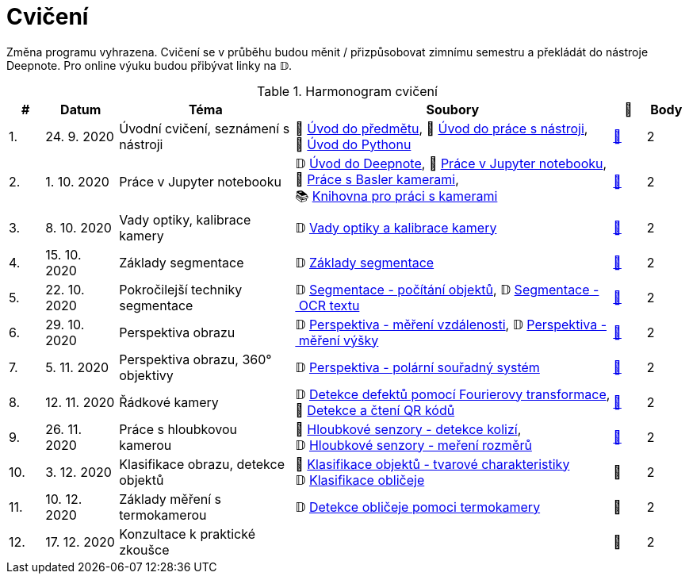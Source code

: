 = Cvičení

Změna programu vyhrazena. Cvičení se v průběhu budou měnit / přizpůsobovat zimnímu semestru a překládát do nástroje Deepnote. Pro online výuku budou přibývat linky na 𝔻.

.Harmonogram cvičení
[width=100%, cols="^1,2,5,5,^1,^1", options="header"]
|====
| # | Datum | Téma | Soubory | 🎥 | Body

|   1.    | 24. 9. 2020  | Úvodní cvičení, seznámení s nástroji | 📖{nbsp}link:files/1/bi-svz-01-cviceni-uvod.pdf[Úvod{nbsp}do{nbsp}předmětu],
📜{nbsp}link:files/1/tools-introduction.html[Úvod{nbsp}do{nbsp}práce{nbsp}s{nbsp}nástroji],
📜{nbsp}link:files/1/python-introduction.html[Úvod{nbsp}do{nbsp}Pythonu]
| link:https://web.microsoftstream.com/video/1d0609d9-fcc1-4e0e-b7e5-b0fce3287c4f[📼] | 2

|   2.    | 1. 10. 2020 | Práce v Jupyter notebooku        |  𝔻{nbsp}link:https://deepnote.com/project/5c5bb43a-acac-4c26-bfc1-d10d44cf30a2[Úvod{nbsp}do{nbsp}Deepnote], 📜{nbsp}link:files/2/jupyter-introduction.html[Práce{nbsp}v{nbsp}Jupyter{nbsp}notebooku], 📜{nbsp}link:files/2/basler-introduction.html[Práce{nbsp}s{nbsp}Basler{nbsp}kamerami],
📚{nbsp}https://gitlab.fit.cvut.cz/bi-svz/pypylon-opencv-viewer[Knihovna{nbsp}pro{nbsp}práci{nbsp}s{nbsp}kamerami]| link:https://web.microsoftstream.com/video/d0a993fa-1ba6-4128-b464-5fecc67a5244[📼] | 2

|   3.    | 8. 10. 2020 | Vady optiky, kalibrace kamery        | 𝔻{nbsp}link:https://deepnote.com/project/4d7f5e16-d3b3-4dc7-94da-87dd77be0196[Vady{nbsp}optiky{nbsp}a{nbsp}kalibrace{nbsp}kamery]| link:https://web.microsoftstream.com/video/dca152cc-8d24-45d8-9d9a-134c1e798716[📼] | 2

|   4.    | 15. 10. 2020 | Základy segmentace                   | 𝔻{nbsp}link:https://deepnote.com/project/0b9808dd-9e7b-4fc6-939b-e7bbeadb924c[Základy segmentace] | link:https://web.microsoftstream.com/video/d20763c4-dd06-4555-a353-0f4fcccfb1b3[📼] | 2

|   5.    | 22. 10. 2020 | Pokročilejší  techniky segmentace    | 𝔻{nbsp}link:https://deepnote.com/project/d252bc88-4bc4-438b-bc06-6f01b67ef0b0#%2Fsegmentation-objects-count_online.ipynb[Segmentace{nbsp}-{nbsp}počítání{nbsp}objektů],
𝔻{nbsp}link:https://deepnote.com/project/d252bc88-4bc4-438b-bc06-6f01b67ef0b0#%2Fsegmentation-fit-ocr_online.ipynb[Segmentace{nbsp}-{nbsp}OCR{nbsp}textu] | link:https://web.microsoftstream.com/video/443e8f28-b6e5-4c1e-af7b-6fc9dad5a95d[📼] | 2

|   6.   | 29. 10. 2020  | Perspektiva obrazu                   | 𝔻{nbsp}link:https://deepnote.com/project/f87e3787-5d1c-4730-9697-0dc9ee810813#%2Fperspective-measuring-length.ipynb[Perspektiva{nbsp}-{nbsp}měření{nbsp}vzdálenosti],
𝔻{nbsp}link:https://deepnote.com/project/f87e3787-5d1c-4730-9697-0dc9ee810813#%2Fperspective-measuring-height.ipynb[Perspektiva{nbsp}-{nbsp}měření{nbsp}výšky]    | link:https://web.microsoftstream.com/video/b260abff-833d-4994-85bc-d514cf1573f9[📼] | 2

|   7.    | 5. 11. 2020  | Perspektiva obrazu, 360° objektivy  | 𝔻{nbsp}link:https://deepnote.com/project/b811a276-887b-4b3a-b9ab-aaea94179fac#%2Fperspective-cart-polar-system_online.ipynb[Perspektiva{nbsp}-{nbsp}polární{nbsp}souřadný{nbsp}systém]  | link:https://web.microsoftstream.com/video/1ec1ef9b-6b1d-4b51-9db1-3aa2928ba8ab[📼] | 2

|   8.    | 12. 11. 2020  | Řádkové kamery                       | 𝔻{nbsp}link:https://deepnote.com/project/2e89dc22-cd8a-42d2-92d6-59353aa368ad#%2Ffourier-transform.ipynb[Detekce{nbsp}defektů{nbsp}pomocí{nbsp}Fourierovy{nbsp}transformace], 📜{nbsp}link:files/6/linescan-qr-reader.html[Detekce{nbsp}a{nbsp}čtení{nbsp}QR{nbsp}kódů]    | link:https://web.microsoftstream.com/video/bd8beb6a-2fe5-465d-aaae-bdec4c2c8d68[📼] | 2

|   9.    | 26. 11. 2020 | Práce s hloubkovou kamerou           | 📜{nbsp}link:files/9/depth-collisions.html[Hloubkové{nbsp}senzory{nbsp}-{nbsp}detekce{nbsp}kolizí], 𝔻{nbsp}link:https://deepnote.com/project/d5ca4d39-0e88-4d16-bf91-8f486d659031#%2Fdepth-measurements_online.ipynb[Hloubkové{nbsp}senzory{nbsp}-{nbsp}meření{nbsp}rozměrů]    | link:https://web.microsoftstream.com/video/e6e69b32-297b-4b04-bdf1-d68dd594f39d[📼] | 2

|   10.    | 3. 12. 2020  | Klasifikace obrazu, detekce objektů  | 📜{nbsp}link:files/10/object-classification.html[Klasifikace{nbsp}objektů{nbsp}-{nbsp}tvarové{nbsp}charakteristiky]
𝔻{nbsp}link:https://deepnote.com/project/9b53dc64-cfbc-4fb4-bc0c-a7d5a589c738#%2Fdetectron_faces.ipynb[Klasifikace{nbsp}obličeje]   | 📼 | 2

|   11.    | 10. 12. 2020 | Základy měření s termokamerou        |   𝔻{nbsp}link:https://deepnote.com/project/d6676f52-ffe2-4b9d-bcf7-6f5d40b3f176#%2Fface-detection.ipynb[Detekce{nbsp}obličeje{nbsp}pomoci{nbsp}termokamery] | 📼 | 2

|   12.   | 17. 12. 2020 | Konzultace k praktické zkoušce              |     | 📼 | 2
|====
